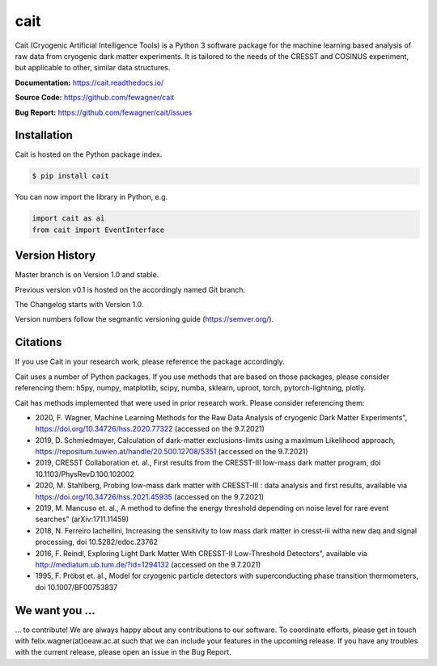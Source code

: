 ****
cait
****

Cait (Cryogenic Artificial Intelligence Tools) is a Python 3 software package for the machine learning based analysis
of raw data from cryogenic dark matter experiments. It is tailored to the needs of the CRESST and COSINUS experiment,
but applicable to other, similar data structures.

**Documentation:** https://cait.readthedocs.io/

**Source Code:** https://github.com/fewagner/cait

**Bug Report:** https://github.com/fewagner/cait/issues


Installation
============

Cait is hosted on the Python package index.

.. code:: console

    $ pip install cait

You can now import the library in Python, e.g.

.. code:: python

    import cait as ai
    from cait import EventInterface

Version History
===============

Master branch is on Version 1.0 and stable.

Previous version v0.1 is hosted on the accordingly named Git branch.

The Changelog starts with Version 1.0.

Version numbers follow the segmantic versioning guide (https://semver.org/).

Citations
===============

If you use Cait in your research work, please reference the package accordingly.

Cait uses a number of Python packages. If you use methods that are based on those packages, please consider
referencing them: h5py, numpy, matplotlib, scipy, numba, sklearn, uproot, torch, pytorch-lightning, plotly.

Cait has methods implemented that were used in prior research work. Please consider
referencing them:

- 2020, F. Wagner, Machine Learning Methods for the Raw Data Analysis of cryogenic Dark Matter Experiments", https://doi.org/10.34726/hss.2020.77322 (accessed on the 9.7.2021)
- 2019, D. Schmiedmayer, Calculation of dark-matter exclusions-limits using a maximum Likelihood approach, https://repositum.tuwien.at/handle/20.500.12708/5351 (accessed on the 9.7.2021)
- 2019, CRESST Collaboration et. al., First results from the CRESST-III low-mass dark matter program, doi 10.1103/PhysRevD.100.102002
- 2020, M. Stahlberg, Probing low-mass dark matter with CRESST-III : data analysis and first results, available via https://doi.org/10.34726/hss.2021.45935 (accessed on the 9.7.2021)
- 2019, M. Mancuso et. al., A method to define the energy threshold depending on noise level for rare event searches" (arXiv:1711.11459)
- 2018, N. Ferreiro Iachellini, Increasing the sensitivity to low mass dark matter in cresst-iii witha new daq and signal processing, doi 10.5282/edoc.23762
- 2016, F. Reindl, Exploring Light Dark Matter With CRESST-II Low-Threshold Detectors", available via http://mediatum.ub.tum.de/?id=1294132 (accessed on the 9.7.2021)
- 1995, F. Pröbst et. al., Model for cryogenic particle detectors with superconducting phase transition thermometers, doi 10.1007/BF00753837

We want you ...
===============

... to contribute! We are always happy about any contributions to our software. To coordinate
efforts, please get in touch with felix.wagner(at)oeaw.ac.at such that we can include your
features in the upcoming release. If you have any troubles with the current release, please open an issue in the Bug Report.